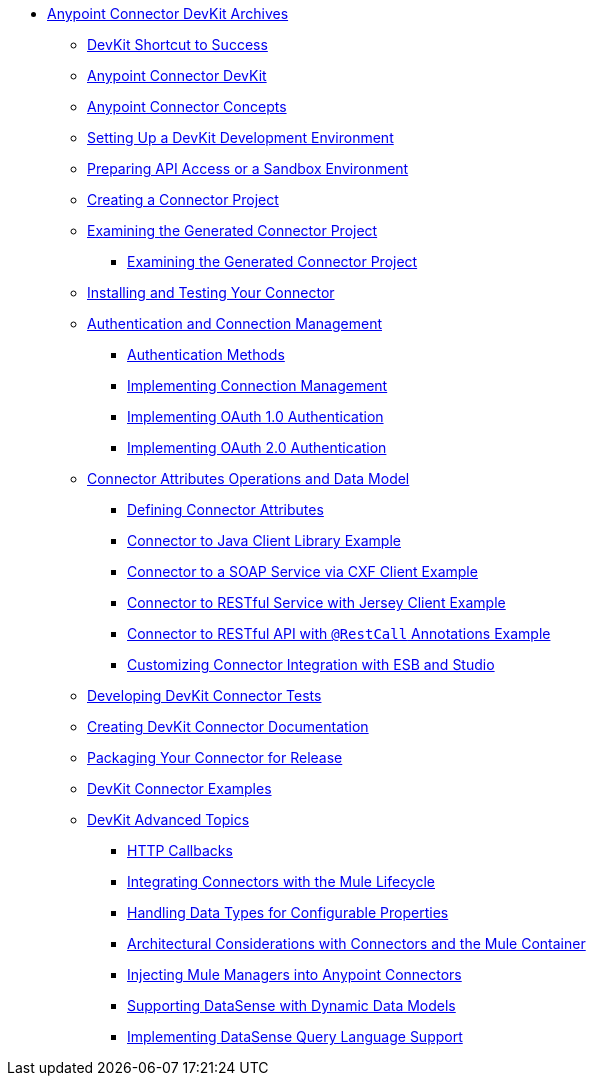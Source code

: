 // TOC File

* link:/anypoint-connector-devkit/v/3.4/[Anypoint Connector DevKit Archives]
** link:/anypoint-connector-devkit/v/3.4/devkit-shortcut-to-success[DevKit Shortcut to Success]
** link:/anypoint-connector-devkit/v/3.4/index[Anypoint Connector DevKit]
** link:/anypoint-connector-devkit/v/3.4/anypoint-connector-concepts[Anypoint Connector Concepts]
** link:/anypoint-connector-devkit/v/3.4/setting-up-a-devkit-development-environment[Setting Up a DevKit Development Environment]
** link:/anypoint-connector-devkit/v/3.4/preparing-api-access-or-a-sandbox-environment[Preparing API Access or a Sandbox Environment]
** link:/anypoint-connector-devkit/v/3.4/creating-a-connector-project[Creating a Connector Project]
** link:/anypoint-connector-devkit/v/3.4/examining-the-generated-connector-project[Examining the Generated Connector Project]
*** link:/anypoint-connector-devkit/v/3.4/examining-the-generated-connector-project[Examining the Generated Connector Project]
** link:/anypoint-connector-devkit/v/3.4/installing-and-testing-your-connector[Installing and Testing Your Connector]
** link:/anypoint-connector-devkit/v/3.4/authentication-and-connection-management[Authentication and Connection Management]
*** link:/anypoint-connector-devkit/v/3.4/authentication-methods[Authentication Methods]
*** link:/anypoint-connector-devkit/v/3.4/implementing-connection-management[Implementing Connection Management]
*** link:/anypoint-connector-devkit/v/3.4/implementing-oauth-1.0-authentication[Implementing OAuth 1.0 Authentication]
*** link:/anypoint-connector-devkit/v/3.4/implementing-oauth-2.0-authentication[Implementing OAuth 2.0 Authentication]
** link:/anypoint-connector-devkit/v/3.4/connector-attributes-operations-and-data-model[Connector Attributes Operations and Data Model]
*** link:/anypoint-connector-devkit/v/3.4/defining-configurable-connector-attributes[Defining Connector Attributes]
*** link:/anypoint-connector-devkit/v/3.4/connector-to-java-client-library-example[Connector to Java Client Library Example]
*** link:/anypoint-connector-devkit/v/3.4/connector-to-soap-service-via-cxf-client-example[Connector to a SOAP Service via CXF Client Example]
*** link:/anypoint-connector-devkit/v/3.4/connector-to-restful-service-with-jersey-client-example[Connector to RESTful Service with Jersey Client Example]
*** link:/anypoint-connector-devkit/v/3.4/connector-to-restful-api-with-restcall-annotations-example[Connector to RESTful API with `@RestCall` Annotations Example]
*** link:/anypoint-connector-devkit/v/3.4/customizing-connector-integration-with-esb-and-studio[Customizing Connector Integration with ESB and Studio]
** link:/anypoint-connector-devkit/v/3.4/developing-devkit-connector-tests[Developing DevKit Connector Tests]
** link:/anypoint-connector-devkit/v/3.4/creating-devkit-connector-documentation[Creating DevKit Connector Documentation]
** link:/anypoint-connector-devkit/v/3.4/packaging-your-connector-for-release[Packaging Your Connector for Release]
** link:/anypoint-connector-devkit/v/3.4/devkit-connector-examples[DevKit Connector Examples]
** link:/anypoint-connector-devkit/v/3.4/devkit-advanced-topics[DevKit Advanced Topics]
*** link:/anypoint-connector-devkit/v/3.4/http-callbacks[HTTP Callbacks]
*** link:/anypoint-connector-devkit/v/3.4/integrating-connectors-with-the-mule-lifecycle[Integrating Connectors with the Mule Lifecycle]
*** link:/anypoint-connector-devkit/v/3.4/handling-data-types-for-configurable-properties[Handling Data Types for Configurable Properties]
*** link:/anypoint-connector-devkit/v/3.4/architectural-considerations-with-connectors-and-the-mule-container[Architectural Considerations with Connectors and the Mule Container]
*** link:/anypoint-connector-devkit/v/3.4/injecting-mule-managers-into-anypoint-connectors[Injecting Mule Managers into Anypoint Connectors]
*** link:/anypoint-connector-devkit/v/3.4/supporting-datasense-with-dynamic-data-models[Supporting DataSense with Dynamic Data Models]
*** link:/anypoint-connector-devkit/v/3.4/implementing-datasense-query-language-support[Implementing DataSense Query Language Support]
